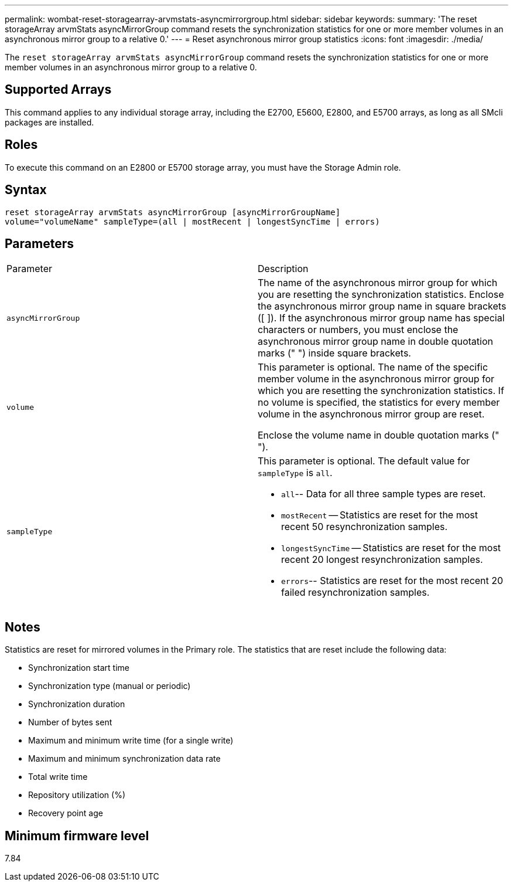 ---
permalink: wombat-reset-storagearray-arvmstats-asyncmirrorgroup.html
sidebar: sidebar
keywords: 
summary: 'The reset storageArray arvmStats asyncMirrorGroup command resets the synchronization statistics for one or more member volumes in an asynchronous mirror group to a relative 0.'
---
= Reset asynchronous mirror group statistics
:icons: font
:imagesdir: ./media/

[.lead]
The `reset storageArray arvmStats asyncMirrorGroup` command resets the synchronization statistics for one or more member volumes in an asynchronous mirror group to a relative 0.

== Supported Arrays

This command applies to any individual storage array, including the E2700, E5600, E2800, and E5700 arrays, as long as all SMcli packages are installed.

== Roles

To execute this command on an E2800 or E5700 storage array, you must have the Storage Admin role.

== Syntax

----
reset storageArray arvmStats asyncMirrorGroup [asyncMirrorGroupName]
volume="volumeName" sampleType=(all | mostRecent | longestSyncTime | errors)
----

== Parameters

|===
| Parameter| Description
a|
`asyncMirrorGroup`
a|
The name of the asynchronous mirror group for which you are resetting the synchronization statistics. Enclose the asynchronous mirror group name in square brackets ([ ]). If the asynchronous mirror group name has special characters or numbers, you must enclose the asynchronous mirror group name in double quotation marks (" ") inside square brackets.

a|
`volume`
a|
This parameter is optional. The name of the specific member volume in the asynchronous mirror group for which you are resetting the synchronization statistics. If no volume is specified, the statistics for every member volume in the asynchronous mirror group are reset.

Enclose the volume name in double quotation marks (" ").

a|
`sampleType`
a|
This parameter is optional. The default value for `sampleType` is `all`.

* `all`-- Data for all three sample types are reset.
* `mostRecent` -- Statistics are reset for the most recent 50 resynchronization samples.
* `longestSyncTime` -- Statistics are reset for the most recent 20 longest resynchronization samples.
* `errors`-- Statistics are reset for the most recent 20 failed resynchronization samples.

|===

== Notes

Statistics are reset for mirrored volumes in the Primary role. The statistics that are reset include the following data:

* Synchronization start time
* Synchronization type (manual or periodic)
* Synchronization duration
* Number of bytes sent
* Maximum and minimum write time (for a single write)
* Maximum and minimum synchronization data rate
* Total write time
* Repository utilization (%)
* Recovery point age

== Minimum firmware level

7.84
